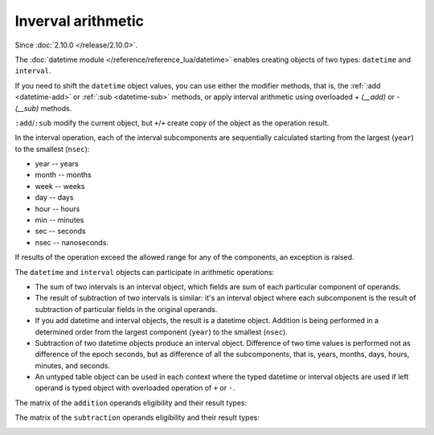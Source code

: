 .. _inverval_arithm:

Inverval arithmetic
===================

Since :doc:`2.10.0 </release/2.10.0>`.

The :doc:`datetime module </reference/reference_lua/datetime>` enables creating objects of two types: ``datetime`` and ``interval``.

If you need to shift the ``datetime`` object values, you can use either the modifier methods, that is, the :ref:`:add <datetime-add>` or :ref:`:sub <datetime-sub>` methods,
or apply interval arithmetic using overloaded `+ (__add)` or `- (__sub)` methods.

``:add``/``:sub`` modify the current object, but ``+``/``+`` create copy of the object as the operation result.

In the interval operation, each of the interval subcomponents are sequentially calculated starting from the largest (``year``) to the smallest (``nsec``):

*   year -- years
*   month -- months
*   week -- weeks
*   day -- days
*   hour -- hours
*   min -- minutes
*   sec -- seconds
*   nsec -- nanoseconds.

If results of the operation exceed the allowed range for any of the components, an exception is raised.

The ``datetime`` and ``interval`` objects can participate in arithmetic operations:

*   The sum of two intervals is an interval object, which fields are sum of each particular component of operands.

*   The result of subtraction of two intervals is similar: it's an interval object where each subcomponent is the result of subtraction of particular fields in the original operands.

*   If you add datetime and interval objects, the result is a datetime object. Addition is being performed in a determined order from the largest component (``year``) to the smallest (``nsec``).

*   Subtraction of two datetime objects produce an interval object. Difference of two time values is performed not as difference of the epoch seconds, but as difference of all the subcomponents, that is, years, months, days, hours, minutes, and seconds.

*   An untyped table object can be used in each context where the typed datetime or interval objects are used if left operand is typed object with overloaded operation of ``+`` or ``-``.

The matrix of the ``addition`` operands eligibility and their result types:

..  container:: table

    ..  list-table::
        :widths: 25 25 25 25
        :header-rows: 1

        *    -
            -   datetime
            -   interval
            -   table

        *   -   **datetime**
            -
            -   datetime
            -   datetime

        *   -   **interval**
            -   datetime
            -   interval
            -   interval

        *   -   **table**
            -
            -
            -

The matrix of the ``subtraction`` operands eligibility and their result types:

..  container:: table

    ..  list-table::
        :widths: 25 25 25 25
        :header-rows: 1

        *    -
            -   datetime
            -   interval
            -   table

        *   -   **datetime**
            -   interval
            -   datetime
            -   datetime

        *   -   **interval**
            -
            -   interval
            -   interval

        *   -   **table**
            -
            -
            -
